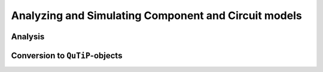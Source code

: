 Analyzing and Simulating Component and Circuit models
=====================================================

Analysis
--------

Conversion to ``QuTiP``-objects
-------------------------------